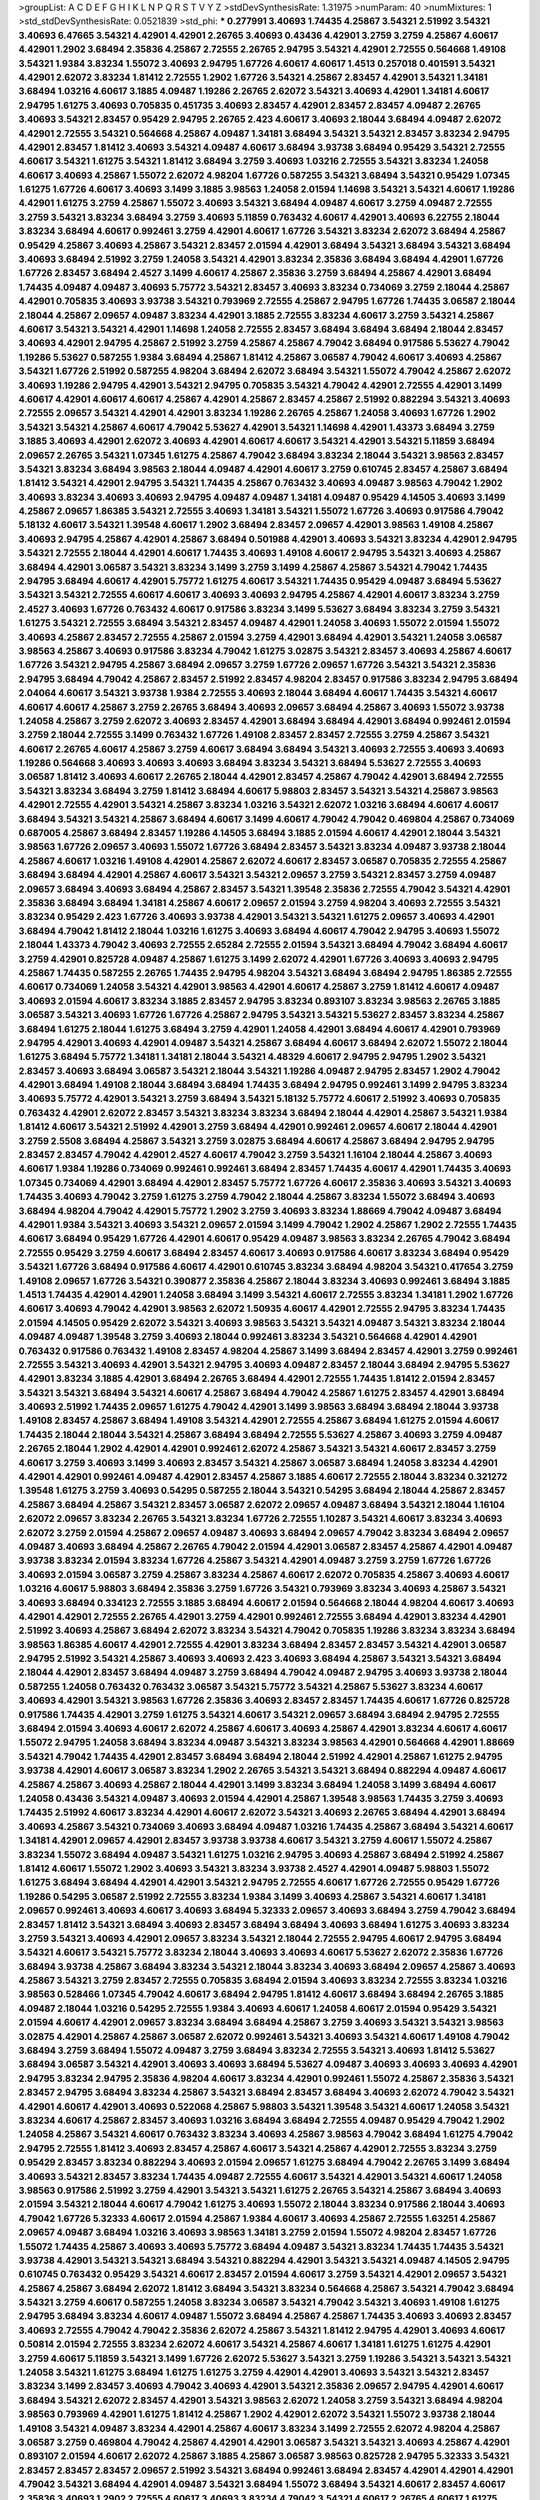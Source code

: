 >groupList:
A C D E F G H I K L
N P Q R S T V Y Z 
>stdDevSynthesisRate:
1.31975 
>numParam:
40
>numMixtures:
1
>std_stdDevSynthesisRate:
0.0521839
>std_phi:
***
0.277991 3.40693 1.74435 4.25867 3.54321 2.51992 3.54321 3.40693 6.47665 3.54321
4.42901 4.42901 2.26765 3.40693 0.43436 4.42901 3.2759 3.2759 4.25867 4.60617
4.42901 1.2902 3.68494 2.35836 4.25867 2.72555 2.26765 2.94795 3.54321 4.42901
2.72555 0.564668 1.49108 3.54321 1.9384 3.83234 1.55072 3.40693 2.94795 1.67726
4.60617 4.60617 1.4513 0.257018 0.401591 3.54321 4.42901 2.62072 3.83234 1.81412
2.72555 1.2902 1.67726 3.54321 4.25867 2.83457 4.42901 3.54321 1.34181 3.68494
1.03216 4.60617 3.1885 4.09487 1.19286 2.26765 2.62072 3.54321 3.40693 4.42901
1.34181 4.60617 2.94795 1.61275 3.40693 0.705835 0.451735 3.40693 2.83457 4.42901
2.83457 2.83457 4.09487 2.26765 3.40693 3.54321 2.83457 0.95429 2.94795 2.26765
2.423 4.60617 3.40693 2.18044 3.68494 4.09487 2.62072 4.42901 2.72555 3.54321
0.564668 4.25867 4.09487 1.34181 3.68494 3.54321 3.54321 2.83457 3.83234 2.94795
4.42901 2.83457 1.81412 3.40693 3.54321 4.09487 4.60617 3.68494 3.93738 3.68494
0.95429 3.54321 2.72555 4.60617 3.54321 1.61275 3.54321 1.81412 3.68494 3.2759
3.40693 1.03216 2.72555 3.54321 3.83234 1.24058 4.60617 3.40693 4.25867 1.55072
2.62072 4.98204 1.67726 0.587255 3.54321 3.68494 3.54321 0.95429 1.07345 1.61275
1.67726 4.60617 3.40693 3.1499 3.1885 3.98563 1.24058 2.01594 1.14698 3.54321
3.54321 4.60617 1.19286 4.42901 1.61275 3.2759 4.25867 1.55072 3.40693 3.54321
3.68494 4.09487 4.60617 3.2759 4.09487 2.72555 3.2759 3.54321 3.83234 3.68494
3.2759 3.40693 5.11859 0.763432 4.60617 4.42901 3.40693 6.22755 2.18044 3.83234
3.68494 4.60617 0.992461 3.2759 4.42901 4.60617 1.67726 3.54321 3.83234 2.62072
3.68494 4.25867 0.95429 4.25867 3.40693 4.25867 3.54321 2.83457 2.01594 4.42901
3.68494 3.54321 3.68494 3.54321 3.68494 3.40693 3.68494 2.51992 3.2759 1.24058
3.54321 4.42901 3.83234 2.35836 3.68494 3.68494 4.42901 1.67726 1.67726 2.83457
3.68494 2.4527 3.1499 4.60617 4.25867 2.35836 3.2759 3.68494 4.25867 4.42901
3.68494 1.74435 4.09487 4.09487 3.40693 5.75772 3.54321 2.83457 3.40693 3.83234
0.734069 3.2759 2.18044 4.25867 4.42901 0.705835 3.40693 3.93738 3.54321 0.793969
2.72555 4.25867 2.94795 1.67726 1.74435 3.06587 2.18044 2.18044 4.25867 2.09657
4.09487 3.83234 4.42901 3.1885 2.72555 3.83234 4.60617 3.2759 3.54321 4.25867
4.60617 3.54321 3.54321 4.42901 1.14698 1.24058 2.72555 2.83457 3.68494 3.68494
3.68494 2.18044 2.83457 3.40693 4.42901 2.94795 4.25867 2.51992 3.2759 4.25867
4.25867 4.79042 3.68494 0.917586 5.53627 4.79042 1.19286 5.53627 0.587255 1.9384
3.68494 4.25867 1.81412 4.25867 3.06587 4.79042 4.60617 3.40693 4.25867 3.54321
1.67726 2.51992 0.587255 4.98204 3.68494 2.62072 3.68494 3.54321 1.55072 4.79042
4.25867 2.62072 3.40693 1.19286 2.94795 4.42901 3.54321 2.94795 0.705835 3.54321
4.79042 4.42901 2.72555 4.42901 3.1499 4.60617 4.42901 4.60617 4.60617 4.25867
4.42901 4.25867 2.83457 4.25867 2.51992 0.882294 3.54321 3.40693 2.72555 2.09657
3.54321 4.42901 4.42901 3.83234 1.19286 2.26765 4.25867 1.24058 3.40693 1.67726
1.2902 3.54321 3.54321 4.25867 4.60617 4.79042 5.53627 4.42901 3.54321 1.14698
4.42901 1.43373 3.68494 3.2759 3.1885 3.40693 4.42901 2.62072 3.40693 4.42901
4.60617 4.60617 3.54321 4.42901 3.54321 5.11859 3.68494 2.09657 2.26765 3.54321
1.07345 1.61275 4.25867 4.79042 3.68494 3.83234 2.18044 3.54321 3.98563 2.83457
3.54321 3.83234 3.68494 3.98563 2.18044 4.09487 4.42901 4.60617 3.2759 0.610745
2.83457 4.25867 3.68494 1.81412 3.54321 4.42901 2.94795 3.54321 1.74435 4.25867
0.763432 3.40693 4.09487 3.98563 4.79042 1.2902 3.40693 3.83234 3.40693 3.40693
2.94795 4.09487 4.09487 1.34181 4.09487 0.95429 4.14505 3.40693 3.1499 4.25867
2.09657 1.86385 3.54321 2.72555 3.40693 1.34181 3.54321 1.55072 1.67726 3.40693
0.917586 4.79042 5.18132 4.60617 3.54321 1.39548 4.60617 1.2902 3.68494 2.83457
2.09657 4.42901 3.98563 1.49108 4.25867 3.40693 2.94795 4.25867 4.42901 4.25867
3.68494 0.501988 4.42901 3.40693 3.54321 3.83234 4.42901 2.94795 3.54321 2.72555
2.18044 4.42901 4.60617 1.74435 3.40693 1.49108 4.60617 2.94795 3.54321 3.40693
4.25867 3.68494 4.42901 3.06587 3.54321 3.83234 3.1499 3.2759 3.1499 4.25867
4.25867 3.54321 4.79042 1.74435 2.94795 3.68494 4.60617 4.42901 5.75772 1.61275
4.60617 3.54321 1.74435 0.95429 4.09487 3.68494 5.53627 3.54321 3.54321 2.72555
4.60617 4.60617 3.40693 3.40693 2.94795 4.25867 4.42901 4.60617 3.83234 3.2759
2.4527 3.40693 1.67726 0.763432 4.60617 0.917586 3.83234 3.1499 5.53627 3.68494
3.83234 3.2759 3.54321 1.61275 3.54321 2.72555 3.68494 3.54321 2.83457 4.09487
4.42901 1.24058 3.40693 1.55072 2.01594 1.55072 3.40693 4.25867 2.83457 2.72555
4.25867 2.01594 3.2759 4.42901 3.68494 4.42901 3.54321 1.24058 3.06587 3.98563
4.25867 3.40693 0.917586 3.83234 4.79042 1.61275 3.02875 3.54321 2.83457 3.40693
4.25867 4.60617 1.67726 3.54321 2.94795 4.25867 3.68494 2.09657 3.2759 1.67726
2.09657 1.67726 3.54321 3.54321 2.35836 2.94795 3.68494 4.79042 4.25867 2.83457
2.51992 2.83457 4.98204 2.83457 0.917586 3.83234 2.94795 3.68494 2.04064 4.60617
3.54321 3.93738 1.9384 2.72555 3.40693 2.18044 3.68494 4.60617 1.74435 3.54321
4.60617 4.60617 4.60617 4.25867 3.2759 2.26765 3.68494 3.40693 2.09657 3.68494
4.25867 3.40693 1.55072 3.93738 1.24058 4.25867 3.2759 2.62072 3.40693 2.83457
4.42901 3.68494 3.68494 4.42901 3.68494 0.992461 2.01594 3.2759 2.18044 2.72555
3.1499 0.763432 1.67726 1.49108 2.83457 2.83457 2.72555 3.2759 4.25867 3.54321
4.60617 2.26765 4.60617 4.25867 3.2759 4.60617 3.68494 3.68494 3.54321 3.40693
2.72555 3.40693 3.40693 1.19286 0.564668 3.40693 3.40693 3.40693 3.68494 3.83234
3.54321 3.68494 5.53627 2.72555 3.40693 3.06587 1.81412 3.40693 4.60617 2.26765
2.18044 4.42901 2.83457 4.25867 4.79042 4.42901 3.68494 2.72555 3.54321 3.83234
3.68494 3.2759 1.81412 3.68494 4.60617 5.98803 2.83457 3.54321 3.54321 4.25867
3.98563 4.42901 2.72555 4.42901 3.54321 4.25867 3.83234 1.03216 3.54321 2.62072
1.03216 3.68494 4.60617 4.60617 3.68494 3.54321 3.54321 4.25867 3.68494 4.60617
3.1499 4.60617 4.79042 4.79042 0.469804 4.25867 0.734069 0.687005 4.25867 3.68494
2.83457 1.19286 4.14505 3.68494 3.1885 2.01594 4.60617 4.42901 2.18044 3.54321
3.98563 1.67726 2.09657 3.40693 1.55072 1.67726 3.68494 2.83457 3.54321 3.83234
4.09487 3.93738 2.18044 4.25867 4.60617 1.03216 1.49108 4.42901 4.25867 2.62072
4.60617 2.83457 3.06587 0.705835 2.72555 4.25867 3.68494 3.68494 4.42901 4.25867
4.60617 3.54321 3.54321 2.09657 3.2759 3.54321 2.83457 3.2759 4.09487 2.09657
3.68494 3.40693 3.68494 4.25867 2.83457 3.54321 1.39548 2.35836 2.72555 4.79042
3.54321 4.42901 2.35836 3.68494 3.68494 1.34181 4.25867 4.60617 2.09657 2.01594
3.2759 4.98204 3.40693 2.72555 3.54321 3.83234 0.95429 2.423 1.67726 3.40693
3.93738 4.42901 3.54321 3.54321 1.61275 2.09657 3.40693 4.42901 3.68494 4.79042
1.81412 2.18044 1.03216 1.61275 3.40693 3.68494 4.60617 4.79042 2.94795 3.40693
1.55072 2.18044 1.43373 4.79042 3.40693 2.72555 2.65284 2.72555 2.01594 3.54321
3.68494 4.79042 3.68494 4.60617 3.2759 4.42901 0.825728 4.09487 4.25867 1.61275
3.1499 2.62072 4.42901 1.67726 3.40693 3.40693 2.94795 4.25867 1.74435 0.587255
2.26765 1.74435 2.94795 4.98204 3.54321 3.68494 3.68494 2.94795 1.86385 2.72555
4.60617 0.734069 1.24058 3.54321 4.42901 3.98563 4.42901 4.60617 4.25867 3.2759
1.81412 4.60617 4.09487 3.40693 2.01594 4.60617 3.83234 3.1885 2.83457 2.94795
3.83234 0.893107 3.83234 3.98563 2.26765 3.1885 3.06587 3.54321 3.40693 1.67726
1.67726 4.25867 2.94795 3.54321 3.54321 5.53627 2.83457 3.83234 4.25867 3.68494
1.61275 2.18044 1.61275 3.68494 3.2759 4.42901 1.24058 4.42901 3.68494 4.60617
4.42901 0.793969 2.94795 4.42901 3.40693 4.42901 4.09487 3.54321 4.25867 3.68494
4.60617 3.68494 2.62072 1.55072 2.18044 1.61275 3.68494 5.75772 1.34181 1.34181
2.18044 3.54321 4.48329 4.60617 2.94795 2.94795 1.2902 3.54321 2.83457 3.40693
3.68494 3.06587 3.54321 2.18044 3.54321 1.19286 4.09487 2.94795 2.83457 1.2902
4.79042 4.42901 3.68494 1.49108 2.18044 3.68494 3.68494 1.74435 3.68494 2.94795
0.992461 3.1499 2.94795 3.83234 3.40693 5.75772 4.42901 3.54321 3.2759 3.68494
3.54321 5.18132 5.75772 4.60617 2.51992 3.40693 0.705835 0.763432 4.42901 2.62072
2.83457 3.54321 3.83234 3.83234 3.68494 2.18044 4.42901 4.25867 3.54321 1.9384
1.81412 4.60617 3.54321 2.51992 4.42901 3.2759 3.68494 4.42901 0.992461 2.09657
4.60617 2.18044 4.42901 3.2759 2.5508 3.68494 4.25867 3.54321 3.2759 3.02875
3.68494 4.60617 4.25867 3.68494 2.94795 2.94795 2.83457 2.83457 4.79042 4.42901
2.4527 4.60617 4.79042 3.2759 3.54321 1.16104 2.18044 4.25867 3.40693 4.60617
1.9384 1.19286 0.734069 0.992461 0.992461 3.68494 2.83457 1.74435 4.60617 4.42901
1.74435 3.40693 1.07345 0.734069 4.42901 3.68494 4.42901 2.83457 5.75772 1.67726
4.60617 2.35836 3.40693 3.54321 3.40693 1.74435 3.40693 4.79042 3.2759 1.61275
3.2759 4.79042 2.18044 4.25867 3.83234 1.55072 3.68494 3.40693 3.68494 4.98204
4.79042 4.42901 5.75772 1.2902 3.2759 3.40693 3.83234 1.88669 4.79042 4.09487
3.68494 4.42901 1.9384 3.54321 3.40693 3.54321 2.09657 2.01594 3.1499 4.79042
1.2902 4.25867 1.2902 2.72555 1.74435 4.60617 3.68494 0.95429 1.67726 4.42901
4.60617 0.95429 4.09487 3.98563 3.83234 2.26765 4.79042 3.68494 2.72555 0.95429
3.2759 4.60617 3.68494 2.83457 4.60617 3.40693 0.917586 4.60617 3.83234 3.68494
0.95429 3.54321 1.67726 3.68494 0.917586 4.60617 4.42901 0.610745 3.83234 3.68494
4.98204 3.54321 0.417654 3.2759 1.49108 2.09657 1.67726 3.54321 0.390877 2.35836
4.25867 2.18044 3.83234 3.40693 0.992461 3.68494 3.1885 1.4513 1.74435 4.42901
4.42901 1.24058 3.68494 3.1499 3.54321 4.60617 2.72555 3.83234 1.34181 1.2902
1.67726 4.60617 3.40693 4.79042 4.42901 3.98563 2.62072 1.50935 4.60617 4.42901
2.72555 2.94795 3.83234 1.74435 2.01594 4.14505 0.95429 2.62072 3.54321 3.40693
3.98563 3.54321 3.54321 4.09487 3.54321 3.83234 2.18044 4.09487 4.09487 1.39548
3.2759 3.40693 2.18044 0.992461 3.83234 3.54321 0.564668 4.42901 4.42901 0.763432
0.917586 0.763432 1.49108 2.83457 4.98204 4.25867 3.1499 3.68494 2.83457 4.42901
3.2759 0.992461 2.72555 3.54321 3.40693 4.42901 3.54321 2.94795 3.40693 4.09487
2.83457 2.18044 3.68494 2.94795 5.53627 4.42901 3.83234 3.1885 4.42901 3.68494
2.26765 3.68494 4.42901 2.72555 1.74435 1.81412 2.01594 2.83457 3.54321 3.54321
3.68494 3.54321 4.60617 4.25867 3.68494 4.79042 4.25867 1.61275 2.83457 4.42901
3.68494 3.40693 2.51992 1.74435 2.09657 1.61275 4.79042 4.42901 3.1499 3.98563
3.68494 3.68494 2.18044 3.93738 1.49108 2.83457 4.25867 3.68494 1.49108 3.54321
4.42901 2.72555 4.25867 3.68494 1.61275 2.01594 4.60617 1.74435 2.18044 2.18044
3.54321 4.25867 3.68494 3.68494 2.72555 5.53627 4.25867 3.40693 3.2759 4.09487
2.26765 2.18044 1.2902 4.42901 4.42901 0.992461 2.62072 4.25867 3.54321 3.54321
4.60617 2.83457 3.2759 4.60617 3.2759 3.40693 3.1499 3.40693 2.83457 3.54321
4.25867 3.06587 3.68494 1.24058 3.83234 4.42901 4.42901 4.42901 0.992461 4.09487
4.42901 2.83457 4.25867 3.1885 4.60617 2.72555 2.18044 3.83234 0.321272 1.39548
1.61275 3.2759 3.40693 0.54295 0.587255 2.18044 3.54321 0.54295 3.68494 2.18044
4.25867 2.83457 4.25867 3.68494 4.25867 3.54321 2.83457 3.06587 2.62072 2.09657
4.09487 3.68494 3.54321 2.18044 1.16104 2.62072 2.09657 3.83234 2.26765 3.54321
3.83234 1.67726 2.72555 1.10287 3.54321 4.60617 3.83234 3.40693 2.62072 3.2759
2.01594 4.25867 2.09657 4.09487 3.40693 3.68494 2.09657 4.79042 3.83234 3.68494
2.09657 4.09487 3.40693 3.68494 4.25867 2.26765 4.79042 2.01594 4.42901 3.06587
2.83457 4.25867 4.42901 4.09487 3.93738 3.83234 2.01594 3.83234 1.67726 4.25867
3.54321 4.42901 4.09487 3.2759 3.2759 1.67726 1.67726 3.40693 2.01594 3.06587
3.2759 4.25867 3.83234 4.25867 4.60617 2.62072 0.705835 4.25867 3.40693 4.60617
1.03216 4.60617 5.98803 3.68494 2.35836 3.2759 1.67726 3.54321 0.793969 3.83234
3.40693 4.25867 3.54321 3.40693 3.68494 0.334123 2.72555 3.1885 3.68494 4.60617
2.01594 0.564668 2.18044 4.98204 4.60617 3.40693 4.42901 4.42901 2.72555 2.26765
4.42901 3.2759 4.42901 0.992461 2.72555 3.68494 4.42901 3.83234 4.42901 2.51992
3.40693 4.25867 3.68494 2.62072 3.83234 3.54321 4.79042 0.705835 1.19286 3.83234
3.83234 3.68494 3.98563 1.86385 4.60617 4.42901 2.72555 4.42901 3.83234 3.68494
2.83457 2.83457 3.54321 4.42901 3.06587 2.94795 2.51992 3.54321 4.25867 3.40693
3.40693 2.423 3.40693 3.68494 4.25867 3.54321 3.54321 3.68494 2.18044 4.42901
2.83457 3.68494 4.09487 3.2759 3.68494 4.79042 4.09487 2.94795 3.40693 3.93738
2.18044 0.587255 1.24058 0.763432 0.763432 3.06587 3.54321 5.75772 3.54321 4.25867
5.53627 3.83234 4.60617 3.40693 4.42901 3.54321 3.98563 1.67726 2.35836 3.40693
2.83457 2.83457 1.74435 4.60617 1.67726 0.825728 0.917586 1.74435 4.42901 3.2759
1.61275 3.54321 4.60617 3.54321 2.09657 3.68494 3.68494 2.94795 2.72555 3.68494
2.01594 3.40693 4.60617 2.62072 4.25867 4.60617 3.40693 4.25867 4.42901 3.83234
4.60617 4.60617 1.55072 2.94795 1.24058 3.68494 3.83234 4.09487 3.54321 3.83234
3.98563 4.42901 0.564668 4.42901 1.88669 3.54321 4.79042 1.74435 4.42901 2.83457
3.68494 3.68494 2.18044 2.51992 4.42901 4.25867 1.61275 2.94795 3.93738 4.42901
4.60617 3.06587 3.83234 1.2902 2.26765 3.54321 3.54321 3.68494 0.882294 4.09487
4.60617 4.25867 4.25867 3.40693 4.25867 2.18044 4.42901 3.1499 3.83234 3.68494
1.24058 3.1499 3.68494 4.60617 1.24058 0.43436 3.54321 4.09487 3.40693 2.01594
4.42901 4.25867 1.39548 3.98563 1.74435 3.2759 3.40693 1.74435 2.51992 4.60617
3.83234 4.42901 4.60617 2.62072 3.54321 3.40693 2.26765 3.68494 4.42901 3.68494
3.40693 4.25867 3.54321 0.734069 3.40693 3.68494 4.09487 1.03216 1.74435 4.25867
3.68494 3.54321 4.60617 1.34181 4.42901 2.09657 4.42901 2.83457 3.93738 3.93738
4.60617 3.54321 3.2759 4.60617 1.55072 4.25867 3.83234 1.55072 3.68494 4.09487
3.54321 1.61275 1.03216 2.94795 3.40693 4.25867 3.68494 2.51992 4.25867 1.81412
4.60617 1.55072 1.2902 3.40693 3.54321 3.83234 3.93738 2.4527 4.42901 4.09487
5.98803 1.55072 1.61275 3.68494 3.68494 4.42901 4.42901 3.54321 2.94795 2.72555
4.60617 1.67726 2.72555 0.95429 1.67726 1.19286 0.54295 3.06587 2.51992 2.72555
3.83234 1.9384 3.1499 3.40693 4.25867 3.54321 4.60617 1.34181 2.09657 0.992461
3.40693 4.60617 3.40693 3.68494 5.32333 2.09657 3.40693 3.68494 3.2759 4.79042
3.68494 2.83457 1.81412 3.54321 3.68494 3.40693 2.83457 3.68494 3.68494 3.40693
3.68494 1.61275 3.40693 3.83234 3.2759 3.54321 3.40693 4.42901 2.09657 3.83234
3.54321 2.18044 2.72555 2.94795 4.60617 2.94795 3.68494 3.54321 4.60617 3.54321
5.75772 3.83234 2.18044 3.40693 3.40693 4.60617 5.53627 2.62072 2.35836 1.67726
3.68494 3.93738 4.25867 3.68494 3.83234 3.54321 2.18044 3.83234 3.40693 3.68494
2.09657 4.25867 3.40693 4.25867 3.54321 3.2759 2.83457 2.72555 0.705835 3.68494
2.01594 3.40693 3.83234 2.72555 3.83234 1.03216 3.98563 0.528466 1.07345 4.79042
4.60617 3.68494 2.94795 1.81412 4.60617 3.68494 3.68494 2.26765 3.1885 4.09487
2.18044 1.03216 0.54295 2.72555 1.9384 3.40693 4.60617 1.24058 4.60617 2.01594
0.95429 3.54321 2.01594 4.60617 4.42901 2.09657 3.83234 3.68494 3.68494 4.25867
3.2759 3.40693 3.54321 3.54321 3.98563 3.02875 4.42901 4.25867 4.25867 3.06587
2.62072 0.992461 3.54321 3.40693 3.54321 4.60617 1.49108 4.79042 3.68494 3.2759
3.68494 1.55072 4.09487 3.2759 3.68494 3.83234 2.72555 3.54321 3.40693 1.81412
5.53627 3.68494 3.06587 3.54321 4.42901 3.40693 3.40693 3.68494 5.53627 4.09487
3.40693 3.40693 3.40693 4.42901 2.94795 3.83234 2.94795 2.35836 4.98204 4.60617
3.83234 4.42901 0.992461 1.55072 4.25867 2.35836 3.54321 2.83457 2.94795 3.68494
3.83234 4.25867 3.54321 3.68494 2.83457 3.68494 3.40693 2.62072 4.79042 3.54321
4.42901 4.60617 4.42901 3.40693 0.522068 4.25867 5.98803 3.54321 1.39548 3.54321
4.60617 1.24058 3.54321 3.83234 4.60617 4.25867 2.83457 3.40693 1.03216 3.68494
3.68494 2.72555 4.09487 0.95429 4.79042 1.2902 1.24058 4.25867 3.54321 4.60617
0.763432 3.83234 3.40693 4.25867 3.98563 4.79042 3.68494 1.61275 4.79042 2.94795
2.72555 1.81412 3.40693 2.83457 4.25867 4.60617 3.54321 4.25867 4.42901 2.72555
3.83234 3.2759 0.95429 2.83457 3.83234 0.882294 3.40693 2.01594 2.09657 1.61275
3.68494 4.79042 2.26765 3.1499 3.68494 3.40693 3.54321 2.83457 3.83234 1.74435
4.09487 2.72555 4.60617 3.54321 4.42901 3.54321 4.60617 1.24058 3.98563 0.917586
2.51992 3.2759 4.42901 3.54321 3.54321 1.61275 2.26765 3.54321 4.25867 3.68494
3.40693 2.01594 3.54321 2.18044 4.60617 4.79042 1.61275 3.40693 1.55072 2.18044
3.83234 0.917586 2.18044 3.40693 4.79042 1.67726 5.32333 4.60617 2.01594 4.25867
1.9384 4.60617 3.40693 4.25867 2.72555 1.63251 4.25867 2.09657 4.09487 3.68494
1.03216 3.40693 3.98563 1.34181 3.2759 2.01594 1.55072 4.98204 2.83457 1.67726
1.55072 1.74435 4.25867 3.40693 3.40693 5.75772 3.68494 4.09487 3.54321 3.83234
1.74435 1.74435 3.54321 3.93738 4.42901 3.54321 3.54321 3.68494 3.54321 0.882294
4.42901 3.54321 3.54321 4.09487 4.14505 2.94795 0.610745 0.763432 0.95429 3.54321
4.60617 2.83457 2.01594 4.60617 3.2759 3.54321 4.42901 2.09657 3.54321 4.25867
4.25867 3.68494 2.62072 1.81412 3.68494 3.54321 3.83234 0.564668 4.25867 3.54321
4.79042 3.68494 3.54321 3.2759 4.60617 0.587255 1.24058 3.83234 3.06587 3.54321
4.79042 3.54321 3.40693 1.49108 1.61275 2.94795 3.68494 3.83234 4.60617 4.09487
1.55072 3.68494 4.25867 4.25867 1.74435 3.40693 3.40693 2.83457 3.40693 2.72555
4.79042 4.79042 2.35836 2.62072 4.25867 3.54321 1.81412 2.94795 4.42901 3.40693
4.60617 0.50814 2.01594 2.72555 3.83234 2.62072 4.60617 3.54321 4.25867 4.60617
1.34181 1.61275 1.61275 4.42901 3.2759 4.60617 5.11859 3.54321 3.1499 1.67726
2.62072 5.53627 3.54321 3.2759 1.19286 3.54321 3.54321 3.54321 1.24058 3.54321
1.61275 3.68494 1.61275 1.61275 3.2759 4.42901 4.42901 3.40693 3.54321 3.54321
2.83457 3.83234 3.1499 2.83457 3.40693 4.79042 3.40693 4.42901 3.54321 2.35836
2.09657 2.94795 4.42901 4.60617 3.68494 3.54321 2.62072 2.83457 4.42901 3.54321
3.98563 2.62072 1.24058 3.2759 3.54321 3.68494 4.98204 3.98563 0.793969 4.42901
1.61275 1.81412 4.25867 1.2902 4.42901 2.62072 3.54321 1.55072 3.93738 2.18044
1.49108 3.54321 4.09487 3.83234 4.42901 4.25867 4.60617 3.83234 3.1499 2.72555
2.62072 4.98204 4.25867 3.06587 3.2759 0.469804 4.79042 4.25867 4.42901 4.42901
3.06587 3.54321 3.54321 3.40693 4.25867 4.42901 0.893107 2.01594 4.60617 2.62072
4.25867 3.1885 4.25867 3.06587 3.98563 0.825728 2.94795 5.32333 3.54321 2.83457
2.83457 2.83457 2.09657 2.51992 3.54321 3.68494 0.992461 3.68494 2.83457 4.42901
4.42901 4.42901 4.79042 3.54321 3.68494 4.42901 4.09487 3.54321 3.68494 1.55072
3.68494 3.54321 4.60617 2.83457 4.60617 2.35836 3.40693 1.2902 2.72555 4.60617
3.40693 3.83234 4.79042 3.54321 4.60617 2.26765 4.60617 1.61275 3.40693 4.60617
1.81412 4.79042 2.18044 4.42901 1.14698 3.54321 3.68494 2.18044 0.734069 4.79042
1.19286 4.79042 3.68494 5.18132 4.60617 4.25867 3.68494 3.68494 3.98563 2.72555
1.67726 3.68494 1.55072 1.24058 3.68494 2.09657 3.54321 3.2759 4.09487 3.68494
3.54321 4.60617 2.18044 4.79042 1.61275 3.40693 2.94795 2.26765 1.67726 3.68494
3.2759 3.2759 1.34181 4.79042 4.98204 1.61275 3.1499 4.60617 3.83234 4.42901
4.42901 4.60617 3.54321 1.88669 2.94795 2.26765 2.62072 4.79042 3.83234 2.72555
3.2759 4.60617 4.42901 2.83457 4.79042 1.81412 3.54321 3.68494 3.40693 3.40693
3.54321 2.62072 1.61275 3.54321 4.09487 2.09657 2.4527 2.51992 2.09657 1.03216
4.42901 3.98563 4.09487 3.54321 1.2902 3.68494 1.19286 3.83234 4.25867 2.83457
0.488596 2.09657 3.83234 1.49108 1.55072 4.42901 4.25867 3.83234 2.01594 3.40693
3.98563 1.14698 2.51992 3.40693 3.54321 3.68494 3.40693 4.09487 3.68494 3.06587
3.54321 3.68494 3.40693 4.60617 2.18044 3.2759 4.79042 4.25867 4.25867 2.62072
3.68494 2.09657 1.74435 5.53627 3.2759 4.25867 1.24058 2.01594 3.83234 2.83457
1.88669 2.83457 3.1499 3.40693 4.60617 0.734069 3.83234 4.25867 2.94795 3.2759
2.62072 3.83234 5.18132 2.09657 2.09657 3.83234 1.55072 4.25867 2.83457 3.06587
4.42901 1.61275 4.25867 2.62072 4.42901 0.763432 3.40693 3.40693 4.09487 4.42901
3.2759 0.95429 3.2759 1.2902 3.68494 2.51992 3.40693 1.67726 2.09657 2.09657
1.61275 3.40693 1.81412 3.68494 2.35836 4.60617 3.68494 2.72555 3.68494 3.1499
3.1885 3.98563 2.423 4.79042 3.2759 3.2759 0.763432 3.40693 1.07345 4.25867
3.06587 2.51992 2.72555 4.25867 4.42901 2.72555 3.54321 3.54321 2.62072 3.40693
3.83234 0.917586 2.72555 3.83234 5.18132 4.60617 3.54321 3.54321 3.54321 3.68494
4.09487 2.18044 4.42901 4.42901 2.72555 3.40693 3.68494 2.01594 3.40693 2.83457
2.62072 4.60617 4.42901 3.06587 2.83457 3.98563 2.72555 0.564668 3.1885 2.18044
3.40693 3.2759 4.09487 3.68494 4.42901 1.9384 4.60617 0.564668 4.79042 1.24058
1.24058 4.60617 3.54321 3.40693 3.68494 4.60617 4.42901 0.917586 4.25867 1.24058
1.34181 3.06587 4.79042 1.61275 3.68494 3.54321 3.68494 3.40693 3.40693 1.88669
3.1885 2.83457 4.25867 4.25867 4.60617 4.42901 2.26765 3.98563 4.42901 4.60617
2.01594 1.67726 2.09657 4.42901 2.94795 4.25867 0.992461 2.94795 1.07345 1.61275
4.25867 2.4527 3.40693 4.42901 5.75772 1.24058 4.42901 3.54321 2.94795 4.25867
5.53627 3.40693 3.02875 4.42901 2.94795 3.93738 4.60617 4.42901 4.25867 3.06587
2.83457 2.35836 4.42901 4.60617 3.54321 3.54321 2.62072 4.79042 2.09657 3.06587
0.793969 1.19286 4.79042 1.67726 3.54321 2.72555 2.26765 4.79042 3.54321 2.18044
3.1885 0.992461 2.62072 3.54321 3.54321 3.54321 4.98204 2.51992 2.62072 2.94795
4.42901 3.54321 2.09657 3.02875 3.54321 2.01594 2.72555 3.40693 4.42901 3.40693
4.09487 1.19286 1.61275 2.09657 3.54321 3.83234 4.09487 3.68494 4.25867 3.2759
2.62072 3.68494 4.42901 3.54321 3.68494 3.2759 1.86385 2.83457 4.42901 1.55072
3.40693 3.2759 4.09487 3.93738 3.2759 4.42901 2.26765 2.72555 4.25867 3.54321
2.423 3.83234 3.83234 2.94795 4.42901 4.79042 3.1499 3.54321 2.72555 1.61275
3.68494 3.68494 2.18044 3.54321 1.55072 3.40693 2.83457 4.09487 3.83234 1.61275
3.40693 3.98563 3.54321 3.40693 4.60617 1.67726 4.09487 3.83234 1.34181 3.54321
3.98563 3.68494 2.83457 4.42901 2.26765 2.09657 4.42901 3.06587 3.40693 2.83457
1.19286 1.61275 3.54321 3.40693 4.98204 3.68494 0.882294 4.60617 0.587255 1.61275
0.992461 3.54321 3.54321 2.72555 2.62072 4.42901 4.25867 3.83234 1.49108 3.68494
1.2902 4.79042 2.72555 3.2759 3.06587 1.67726 4.25867 1.74435 3.93738 1.61275
4.98204 4.42901 3.68494 4.25867 4.60617 3.54321 4.42901 4.42901 3.54321 0.734069
4.25867 3.54321 0.95429 2.09657 4.98204 3.54321 2.09657 3.98563 1.61275 3.68494
3.54321 1.03216 4.25867 3.40693 2.72555 4.42901 4.60617 3.40693 0.734069 3.98563
4.60617 4.09487 3.40693 3.54321 1.61275 3.54321 2.83457 4.60617 4.60617 4.25867
3.2759 3.68494 0.992461 3.68494 1.07345 1.67726 2.09657 2.72555 4.42901 3.1499
3.83234 2.09657 3.83234 2.18044 2.72555 3.54321 3.54321 4.42901 3.68494 4.42901
3.2759 4.42901 3.68494 0.763432 4.42901 3.54321 0.705835 0.734069 3.54321 3.83234
3.83234 4.25867 4.25867 3.83234 2.83457 2.26765 3.68494 4.42901 1.39548 3.40693
3.40693 4.60617 4.25867 3.54321 3.2759 3.54321 3.2759 4.60617 4.42901 1.61275
2.83457 2.72555 4.42901 5.18132 4.42901 0.564668 3.54321 3.40693 2.72555 0.793969
4.60617 1.4513 2.83457 3.83234 1.24058 4.42901 4.60617 2.72555 2.423 3.93738
4.25867 3.68494 4.25867 5.98803 4.09487 4.60617 3.40693 3.54321 3.54321 4.25867
0.763432 4.09487 2.72555 3.68494 3.2759 2.62072 3.40693 3.40693 4.25867 4.42901
4.42901 3.98563 4.60617 3.40693 4.42901 3.68494 4.60617 4.60617 2.09657 3.68494
3.98563 2.62072 4.42901 3.40693 2.62072 2.18044 4.09487 1.49108 2.72555 3.54321
3.54321 3.2759 2.72555 3.06587 4.79042 3.83234 3.54321 4.42901 2.09657 1.50935
4.42901 4.60617 3.54321 0.678688 1.14698 3.98563 3.93738 4.42901 0.734069 0.992461
1.67726 0.858757 2.18044 4.09487 3.54321 2.51992 2.62072 3.54321 3.2759 4.60617
3.68494 3.54321 3.68494 4.09487 3.54321 3.83234 3.40693 3.54321 3.83234 3.2759
3.83234 3.68494 1.2902 2.09657 3.2759 4.09487 3.68494 1.14698 2.83457 1.34181
4.25867 3.54321 2.83457 4.60617 4.09487 3.83234 3.83234 2.83457 1.96216 1.61275
4.60617 3.68494 3.2759 3.83234 1.9384 4.09487 3.40693 1.24058 3.68494 3.2759
3.40693 1.4513 3.68494 2.83457 3.68494 2.35836 0.992461 2.94795 3.54321 3.54321
4.09487 4.42901 3.54321 4.60617 4.60617 1.67726 3.06587 2.72555 3.98563 1.19286
2.26765 3.68494 3.54321 3.40693 3.06587 4.42901 2.26765 3.2759 3.40693 3.83234
4.42901 4.42901 1.14698 2.94795 3.2759 4.42901 2.18044 3.54321 2.83457 3.1499
3.83234 3.2759 4.25867 4.60617 4.42901 2.18044 2.72555 4.60617 3.68494 3.54321
3.54321 3.54321 0.95429 1.2902 4.25867 3.68494 3.2759 1.67726 3.06587 4.42901
4.60617 3.54321 3.40693 3.68494 2.72555 3.68494 3.83234 2.51992 1.24058 1.61275
4.25867 2.01594 2.83457 3.40693 3.54321 0.528466 4.79042 4.25867 4.25867 2.83457
4.25867 2.72555 3.54321 4.42901 3.68494 4.60617 3.54321 2.09657 3.68494 1.67726
4.98204 2.35836 0.50814 
>categories:
0 0
>mixtureAssignment:
0 0 0 0 0 0 0 0 0 0 0 0 0 0 0 0 0 0 0 0 0 0 0 0 0 0 0 0 0 0 0 0 0 0 0 0 0 0 0 0 0 0 0 0 0 0 0 0 0 0
0 0 0 0 0 0 0 0 0 0 0 0 0 0 0 0 0 0 0 0 0 0 0 0 0 0 0 0 0 0 0 0 0 0 0 0 0 0 0 0 0 0 0 0 0 0 0 0 0 0
0 0 0 0 0 0 0 0 0 0 0 0 0 0 0 0 0 0 0 0 0 0 0 0 0 0 0 0 0 0 0 0 0 0 0 0 0 0 0 0 0 0 0 0 0 0 0 0 0 0
0 0 0 0 0 0 0 0 0 0 0 0 0 0 0 0 0 0 0 0 0 0 0 0 0 0 0 0 0 0 0 0 0 0 0 0 0 0 0 0 0 0 0 0 0 0 0 0 0 0
0 0 0 0 0 0 0 0 0 0 0 0 0 0 0 0 0 0 0 0 0 0 0 0 0 0 0 0 0 0 0 0 0 0 0 0 0 0 0 0 0 0 0 0 0 0 0 0 0 0
0 0 0 0 0 0 0 0 0 0 0 0 0 0 0 0 0 0 0 0 0 0 0 0 0 0 0 0 0 0 0 0 0 0 0 0 0 0 0 0 0 0 0 0 0 0 0 0 0 0
0 0 0 0 0 0 0 0 0 0 0 0 0 0 0 0 0 0 0 0 0 0 0 0 0 0 0 0 0 0 0 0 0 0 0 0 0 0 0 0 0 0 0 0 0 0 0 0 0 0
0 0 0 0 0 0 0 0 0 0 0 0 0 0 0 0 0 0 0 0 0 0 0 0 0 0 0 0 0 0 0 0 0 0 0 0 0 0 0 0 0 0 0 0 0 0 0 0 0 0
0 0 0 0 0 0 0 0 0 0 0 0 0 0 0 0 0 0 0 0 0 0 0 0 0 0 0 0 0 0 0 0 0 0 0 0 0 0 0 0 0 0 0 0 0 0 0 0 0 0
0 0 0 0 0 0 0 0 0 0 0 0 0 0 0 0 0 0 0 0 0 0 0 0 0 0 0 0 0 0 0 0 0 0 0 0 0 0 0 0 0 0 0 0 0 0 0 0 0 0
0 0 0 0 0 0 0 0 0 0 0 0 0 0 0 0 0 0 0 0 0 0 0 0 0 0 0 0 0 0 0 0 0 0 0 0 0 0 0 0 0 0 0 0 0 0 0 0 0 0
0 0 0 0 0 0 0 0 0 0 0 0 0 0 0 0 0 0 0 0 0 0 0 0 0 0 0 0 0 0 0 0 0 0 0 0 0 0 0 0 0 0 0 0 0 0 0 0 0 0
0 0 0 0 0 0 0 0 0 0 0 0 0 0 0 0 0 0 0 0 0 0 0 0 0 0 0 0 0 0 0 0 0 0 0 0 0 0 0 0 0 0 0 0 0 0 0 0 0 0
0 0 0 0 0 0 0 0 0 0 0 0 0 0 0 0 0 0 0 0 0 0 0 0 0 0 0 0 0 0 0 0 0 0 0 0 0 0 0 0 0 0 0 0 0 0 0 0 0 0
0 0 0 0 0 0 0 0 0 0 0 0 0 0 0 0 0 0 0 0 0 0 0 0 0 0 0 0 0 0 0 0 0 0 0 0 0 0 0 0 0 0 0 0 0 0 0 0 0 0
0 0 0 0 0 0 0 0 0 0 0 0 0 0 0 0 0 0 0 0 0 0 0 0 0 0 0 0 0 0 0 0 0 0 0 0 0 0 0 0 0 0 0 0 0 0 0 0 0 0
0 0 0 0 0 0 0 0 0 0 0 0 0 0 0 0 0 0 0 0 0 0 0 0 0 0 0 0 0 0 0 0 0 0 0 0 0 0 0 0 0 0 0 0 0 0 0 0 0 0
0 0 0 0 0 0 0 0 0 0 0 0 0 0 0 0 0 0 0 0 0 0 0 0 0 0 0 0 0 0 0 0 0 0 0 0 0 0 0 0 0 0 0 0 0 0 0 0 0 0
0 0 0 0 0 0 0 0 0 0 0 0 0 0 0 0 0 0 0 0 0 0 0 0 0 0 0 0 0 0 0 0 0 0 0 0 0 0 0 0 0 0 0 0 0 0 0 0 0 0
0 0 0 0 0 0 0 0 0 0 0 0 0 0 0 0 0 0 0 0 0 0 0 0 0 0 0 0 0 0 0 0 0 0 0 0 0 0 0 0 0 0 0 0 0 0 0 0 0 0
0 0 0 0 0 0 0 0 0 0 0 0 0 0 0 0 0 0 0 0 0 0 0 0 0 0 0 0 0 0 0 0 0 0 0 0 0 0 0 0 0 0 0 0 0 0 0 0 0 0
0 0 0 0 0 0 0 0 0 0 0 0 0 0 0 0 0 0 0 0 0 0 0 0 0 0 0 0 0 0 0 0 0 0 0 0 0 0 0 0 0 0 0 0 0 0 0 0 0 0
0 0 0 0 0 0 0 0 0 0 0 0 0 0 0 0 0 0 0 0 0 0 0 0 0 0 0 0 0 0 0 0 0 0 0 0 0 0 0 0 0 0 0 0 0 0 0 0 0 0
0 0 0 0 0 0 0 0 0 0 0 0 0 0 0 0 0 0 0 0 0 0 0 0 0 0 0 0 0 0 0 0 0 0 0 0 0 0 0 0 0 0 0 0 0 0 0 0 0 0
0 0 0 0 0 0 0 0 0 0 0 0 0 0 0 0 0 0 0 0 0 0 0 0 0 0 0 0 0 0 0 0 0 0 0 0 0 0 0 0 0 0 0 0 0 0 0 0 0 0
0 0 0 0 0 0 0 0 0 0 0 0 0 0 0 0 0 0 0 0 0 0 0 0 0 0 0 0 0 0 0 0 0 0 0 0 0 0 0 0 0 0 0 0 0 0 0 0 0 0
0 0 0 0 0 0 0 0 0 0 0 0 0 0 0 0 0 0 0 0 0 0 0 0 0 0 0 0 0 0 0 0 0 0 0 0 0 0 0 0 0 0 0 0 0 0 0 0 0 0
0 0 0 0 0 0 0 0 0 0 0 0 0 0 0 0 0 0 0 0 0 0 0 0 0 0 0 0 0 0 0 0 0 0 0 0 0 0 0 0 0 0 0 0 0 0 0 0 0 0
0 0 0 0 0 0 0 0 0 0 0 0 0 0 0 0 0 0 0 0 0 0 0 0 0 0 0 0 0 0 0 0 0 0 0 0 0 0 0 0 0 0 0 0 0 0 0 0 0 0
0 0 0 0 0 0 0 0 0 0 0 0 0 0 0 0 0 0 0 0 0 0 0 0 0 0 0 0 0 0 0 0 0 0 0 0 0 0 0 0 0 0 0 0 0 0 0 0 0 0
0 0 0 0 0 0 0 0 0 0 0 0 0 0 0 0 0 0 0 0 0 0 0 0 0 0 0 0 0 0 0 0 0 0 0 0 0 0 0 0 0 0 0 0 0 0 0 0 0 0
0 0 0 0 0 0 0 0 0 0 0 0 0 0 0 0 0 0 0 0 0 0 0 0 0 0 0 0 0 0 0 0 0 0 0 0 0 0 0 0 0 0 0 0 0 0 0 0 0 0
0 0 0 0 0 0 0 0 0 0 0 0 0 0 0 0 0 0 0 0 0 0 0 0 0 0 0 0 0 0 0 0 0 0 0 0 0 0 0 0 0 0 0 0 0 0 0 0 0 0
0 0 0 0 0 0 0 0 0 0 0 0 0 0 0 0 0 0 0 0 0 0 0 0 0 0 0 0 0 0 0 0 0 0 0 0 0 0 0 0 0 0 0 0 0 0 0 0 0 0
0 0 0 0 0 0 0 0 0 0 0 0 0 0 0 0 0 0 0 0 0 0 0 0 0 0 0 0 0 0 0 0 0 0 0 0 0 0 0 0 0 0 0 0 0 0 0 0 0 0
0 0 0 0 0 0 0 0 0 0 0 0 0 0 0 0 0 0 0 0 0 0 0 0 0 0 0 0 0 0 0 0 0 0 0 0 0 0 0 0 0 0 0 0 0 0 0 0 0 0
0 0 0 0 0 0 0 0 0 0 0 0 0 0 0 0 0 0 0 0 0 0 0 0 0 0 0 0 0 0 0 0 0 0 0 0 0 0 0 0 0 0 0 0 0 0 0 0 0 0
0 0 0 0 0 0 0 0 0 0 0 0 0 0 0 0 0 0 0 0 0 0 0 0 0 0 0 0 0 0 0 0 0 0 0 0 0 0 0 0 0 0 0 0 0 0 0 0 0 0
0 0 0 0 0 0 0 0 0 0 0 0 0 0 0 0 0 0 0 0 0 0 0 0 0 0 0 0 0 0 0 0 0 0 0 0 0 0 0 0 0 0 0 0 0 0 0 0 0 0
0 0 0 0 0 0 0 0 0 0 0 0 0 0 0 0 0 0 0 0 0 0 0 0 0 0 0 0 0 0 0 0 0 0 0 0 0 0 0 0 0 0 0 0 0 0 0 0 0 0
0 0 0 0 0 0 0 0 0 0 0 0 0 0 0 0 0 0 0 0 0 0 0 0 0 0 0 0 0 0 0 0 0 0 0 0 0 0 0 0 0 0 0 0 0 0 0 0 0 0
0 0 0 0 0 0 0 0 0 0 0 0 0 0 0 0 0 0 0 0 0 0 0 0 0 0 0 0 0 0 0 0 0 0 0 0 0 0 0 0 0 0 0 0 0 0 0 0 0 0
0 0 0 0 0 0 0 0 0 0 0 0 0 0 0 0 0 0 0 0 0 0 0 0 0 0 0 0 0 0 0 0 0 0 0 0 0 0 0 0 0 0 0 0 0 0 0 0 0 0
0 0 0 0 0 0 0 0 0 0 0 0 0 0 0 0 0 0 0 0 0 0 0 0 0 0 0 0 0 0 0 0 0 0 0 0 0 0 0 0 0 0 0 0 0 0 0 0 0 0
0 0 0 0 0 0 0 0 0 0 0 0 0 0 0 0 0 0 0 0 0 0 0 0 0 0 0 0 0 0 0 0 0 0 0 0 0 0 0 0 0 0 0 0 0 0 0 0 0 0
0 0 0 0 0 0 0 0 0 0 0 0 0 0 0 0 0 0 0 0 0 0 0 0 0 0 0 0 0 0 0 0 0 0 0 0 0 0 0 0 0 0 0 0 0 0 0 0 0 0
0 0 0 0 0 0 0 0 0 0 0 0 0 0 0 0 0 0 0 0 0 0 0 0 0 0 0 0 0 0 0 0 0 0 0 0 0 0 0 0 0 0 0 0 0 0 0 0 0 0
0 0 0 0 0 0 0 0 0 0 0 0 0 0 0 0 0 0 0 0 0 0 0 0 0 0 0 0 0 0 0 0 0 0 0 0 0 0 0 0 0 0 0 0 0 0 0 0 0 0
0 0 0 0 0 0 0 0 0 0 0 0 0 0 0 0 0 0 0 0 0 0 0 0 0 0 0 0 0 0 0 0 0 0 0 0 0 0 0 0 0 0 0 0 0 0 0 0 0 0
0 0 0 0 0 0 0 0 0 0 0 0 0 0 0 0 0 0 0 0 0 0 0 0 0 0 0 0 0 0 0 0 0 0 0 0 0 0 0 0 0 0 0 0 0 0 0 0 0 0
0 0 0 0 0 0 0 0 0 0 0 0 0 0 0 0 0 0 0 0 0 0 0 0 0 0 0 0 0 0 0 0 0 0 0 0 0 0 0 0 0 0 0 0 0 0 0 0 0 0
0 0 0 0 0 0 0 0 0 0 0 0 0 0 0 0 0 0 0 0 0 0 0 0 0 0 0 0 0 0 0 0 0 0 0 0 0 0 0 0 0 0 0 0 0 0 0 0 0 0
0 0 0 0 0 0 0 0 0 0 0 0 0 0 0 0 0 0 0 0 0 0 0 0 0 0 0 0 0 0 0 0 0 0 0 0 0 0 0 0 0 0 0 0 0 0 0 0 0 0
0 0 0 0 0 0 0 0 0 0 0 0 0 0 0 0 0 0 0 0 0 0 0 0 0 0 0 0 0 0 0 0 0 0 0 0 0 0 0 0 0 0 0 0 0 0 0 0 0 0
0 0 0 0 0 0 0 0 0 0 0 0 0 0 0 0 0 0 0 0 0 0 0 0 0 0 0 0 0 0 0 0 0 0 0 0 0 0 0 0 0 0 0 0 0 0 0 0 0 0
0 0 0 0 0 0 0 0 0 0 0 0 0 0 0 0 0 0 0 0 0 0 0 0 0 0 0 0 0 0 0 0 0 0 0 0 0 0 0 0 0 0 0 0 0 0 0 0 0 0
0 0 0 0 0 0 0 0 0 0 0 0 0 0 0 0 0 0 0 0 0 0 0 0 0 0 0 0 0 0 0 0 0 0 0 0 0 0 0 0 0 0 0 0 0 0 0 0 0 0
0 0 0 0 0 0 0 0 0 0 0 0 0 0 0 0 0 0 0 0 0 0 0 0 0 0 0 0 0 0 0 0 0 0 0 0 0 0 0 0 0 0 0 0 0 0 0 0 0 0
0 0 0 0 0 0 0 0 0 0 0 0 0 0 0 0 0 0 0 0 0 0 0 0 0 0 0 0 0 0 0 0 0 0 0 0 0 0 0 0 0 0 0 0 0 0 0 0 0 0
0 0 0 0 0 0 0 0 0 0 0 0 0 0 0 0 0 0 0 0 0 0 0 0 0 0 0 0 0 0 0 0 0 0 0 0 0 0 0 0 0 0 0 0 0 0 0 0 0 0
0 0 0 0 0 0 0 0 0 0 0 0 0 0 0 0 0 0 0 0 0 0 0 0 0 0 0 0 0 0 0 0 0 0 0 0 0 0 0 0 0 0 0 0 0 0 0 0 0 0
0 0 0 0 0 0 0 0 0 0 0 0 0 
>numMutationCategories:
1
>numSelectionCategories:
1
>categoryProbabilities:
1 
>selectionIsInMixture:
***
0 
>mutationIsInMixture:
***
0 
>obsPhiSets:
0
>currentSynthesisRateLevel:
***
3.04896 0.320416 1.17611 0.104387 0.115636 0.767665 0.19085 0.260079 0.581431 0.107668
0.0844529 0.103787 1.6449 0.0581626 2.79692 0.214147 0.162959 0.405173 0.468806 0.449599
0.168257 2.13903 0.134526 2.70662 1.29346 0.791798 0.435566 0.13312 0.181196 0.14352
0.247967 7.29197 2.55385 0.103907 0.725235 0.138577 0.87912 0.114143 0.0701438 1.90475
0.128677 0.194444 0.641975 2.90708 3.71702 0.259906 0.00777274 0.0700911 0.371703 0.483386
0.130654 0.561272 1.18742 0.0226692 0.0289669 2.41178 0.272768 0.211329 0.660477 0.783751
0.909641 0.585796 1.01264 1.33384 7.57886 1.23212 0.208243 0.408439 0.355588 0.511854
0.278057 0.602053 1.37573 0.607306 0.0680218 1.37234 1.17888 0.147057 0.774832 1.30925
0.204941 0.805243 0.34641 1.24711 0.236508 0.17258 2.86041 5.66089 0.822892 0.674234
0.588345 1.78015 1.07149 3.11271 0.0548604 0.180561 0.391543 0.209946 0.108759 0.342591
1.42756 0.169214 0.499357 0.457982 0.172474 0.0577817 0.401804 2.12414 0.264839 0.152472
0.199922 1.82814 0.288273 0.195748 0.0619939 0.196354 0.610221 0.109436 0.75611 1.52451
16.5715 0.152166 0.333431 0.0820869 0.112875 0.837438 0.133752 3.81818 0.458973 0.054062
0.0460683 0.639842 0.488798 0.012442 0.109467 3.96016 0.75526 0.0471637 0.0302789 2.88728
0.0396809 0.202299 13.9388 2.92649 0.316304 0.676589 0.798098 17.8137 1.48122 3.91954
1.70297 0.368469 0.0475859 0.323366 1.48024 0.925742 5.49155 0.406557 0.686414 0.222971
0.299836 0.893989 7.91765 0.124433 6.3995 1.20045 0.246621 7.74081 0.31919 0.282213
0.0443961 0.903831 1.06785 0.589166 0.0904474 0.347164 0.586351 0.161748 0.267189 0.788245
0.247218 0.334484 1.33308 4.11871 0.834431 0.620349 0.238772 0.0469608 0.472756 0.249975
0.112532 0.866552 11.9691 0.0405979 0.427797 0.608698 11.8784 0.175603 0.443794 0.753846
0.173809 0.261119 1.39182 0.252094 1.44981 0.117003 0.0871403 0.113819 0.633746 0.199776
1.17427 1.70145 0.293685 0.815863 0.514086 0.831645 0.10911 2.15295 0.560811 1.55272
0.401821 0.0458443 0.11182 1.10465 0.914231 0.346652 0.366239 0.638672 1.78569 0.0885827
0.208444 0.368507 0.100741 0.270162 0.0795936 0.521673 0.0865195 0.318589 0.0879754 0.645281
4.70633 0.500233 0.419153 0.141071 0.321883 0.33308 0.0582453 0.303098 1.78428 0.117608
1.9624 0.424804 0.486027 0.0530476 0.825429 1.51318 0.120012 0.0743711 0.526447 1.64709
0.427885 0.0862061 0.0741423 0.224452 0.72791 0.0664991 0.0534888 0.142034 0.670803 1.32009
0.0971738 0.164038 0.252224 0.34453 0.599456 0.336133 0.222141 0.300958 0.192538 0.642189
0.867016 0.0678943 0.443174 1.3938 1.15885 8.39871 0.0179613 0.329436 0.159632 0.435875
0.0227801 0.127483 0.112557 0.768847 0.23243 2.10966 0.0450405 0.963132 0.0945465 0.120719
0.481194 1.75766 0.0595418 1.29869 0.45836 0.0618327 1.25965 0.343301 1.69742 0.807854
0.10146 0.276091 1.17193 0.153658 0.0955748 0.383071 0.716527 0.602769 0.499842 0.483533
0.710755 0.544778 0.996266 0.303341 0.773911 0.936711 0.19759 0.129981 1.58914 1.7578
0.263729 0.52983 0.201957 1.73675 0.074765 0.315766 0.238735 0.36904 1.0362 0.157409
0.535478 0.557982 0.639922 0.95572 0.0290177 0.0290324 0.411306 1.34952 0.122344 0.338487
2.35697 0.133108 0.324809 0.0597801 0.0916723 2.34875 0.844895 0.284308 1.04289 0.381562
0.166944 0.0413425 0.321044 0.141224 2.02671 0.451357 0.231019 1.81966 0.215891 0.631559
1.17322 0.465668 0.857368 0.860669 0.0968809 0.238936 0.32965 0.172735 0.269196 1.54521
0.210752 0.752592 0.246504 0.297177 0.388654 1.19527 0.0675599 0.460622 0.532322 0.509688
0.180386 2.09296 0.10913 1.33916 1.169 0.277325 0.538694 0.574184 2.36414 1.22479
10.4213 2.00829 0.556062 0.22353 0.374467 0.740369 0.877014 0.402807 0.805848 0.595072
0.28279 0.0943819 0.212631 1.7949 1.28331 1.5086 0.0933088 0.438468 0.302507 1.81524
0.473275 0.160606 0.083145 0.916086 0.300048 0.0274016 0.264507 0.0736895 0.727294 1.09787
4.47344 0.159531 1.00452 0.531184 1.82045 1.30666 0.112949 0.0358282 0.807191 1.38541
2.54365 0.761037 0.269201 0.749188 0.245162 10.4064 0.379131 0.948016 0.428007 0.438081
4.29933 1.23984 0.254781 0.43337 0.182051 7.20226 0.0698275 0.271519 1.55201 1.03132
4.80866 0.254671 0.637388 0.096995 0.158475 4.96799 2.50043 1.32848 0.161476 0.585356
3.53942 1.83715 0.331694 0.415246 0.70318 0.145644 1.63404 0.0708059 0.241115 1.17355
0.548253 4.49572 0.184104 0.191661 1.32609 0.134561 0.141338 0.17569 0.171976 0.313178
0.508435 0.109153 1.02072 0.495929 0.0703609 2.64331 0.344105 0.556653 0.293481 0.075025
0.0543423 0.167591 1.20018 0.164918 0.0951258 0.591568 0.652087 0.155352 0.100614 0.211378
0.160625 0.596513 0.219941 1.41227 0.263396 0.0233518 0.0383458 0.719322 1.27964 0.663134
0.0197654 0.468151 0.485351 2.39469 0.0333606 0.751773 0.0907527 0.09351 1.45458 0.0354342
0.494733 0.899004 0.0491397 0.0464382 0.277966 0.917678 0.243324 0.238343 0.138375 0.34713
0.210489 0.15995 0.691262 1.94635 0.43026 3.12124 0.74227 0.195266 0.858478 0.269457
0.349526 0.218158 0.150075 1.83283 0.161594 0.790821 0.0711094 0.259259 1.41403 0.104318
0.591432 0.950353 0.0630648 0.549348 0.926981 0.729977 0.238529 0.0615571 0.908016 2.67032
0.49067 0.628893 0.0205657 0.13218 0.312289 0.209662 0.220157 5.49684 0.0981008 0.115889
0.400375 0.489754 4.38574 1.10693 0.702819 5.40687 0.292324 0.86204 1.00914 0.412784
0.111521 1.05979 0.982498 0.133007 0.551637 1.36369 0.820859 0.369978 0.309266 0.541249
0.518924 0.464967 0.218407 0.062911 0.566904 0.970423 0.613244 0.817122 0.577104 0.271623
0.35417 0.0240257 0.174329 0.173892 1.3173 0.0803019 0.501825 1.39015 1.57762 1.91758
0.959515 0.09773 0.235136 0.252723 0.138507 0.189161 0.205671 0.451701 0.347342 0.105115
0.129824 0.111293 0.302504 0.0576587 0.355982 0.178091 0.0882062 0.399138 0.953177 0.269574
0.65848 0.876461 1.64486 0.198569 1.15675 0.207176 0.294187 0.612233 0.509371 0.186254
0.187116 0.346279 0.0182473 0.106397 0.0628972 1.1856 0.401329 0.217519 0.916634 0.485879
0.109547 1.631 3.55888 8.54303 0.893771 0.510024 0.375148 1.39381 0.77399 0.0270923
0.310145 1.32966 0.0720764 0.0614651 0.044813 0.148308 0.244826 0.117147 0.193212 0.183047
0.0486377 0.25588 0.0811521 1.72625 3.25791 0.0345178 0.0574606 0.256904 0.0359273 0.359001
0.0404026 0.243104 1.87841 0.811201 0.70411 1.38132 0.275166 0.139036 0.0153371 1.0193
0.257126 0.121509 0.0519666 0.058728 0.321726 0.568253 0.785051 0.488592 1.57785 1.23449
0.554732 0.154319 3.9576 0.00881511 1.01548 0.138544 0.146842 0.471215 0.518643 0.131902
0.0504329 0.718564 0.729262 0.0234102 0.52101 0.080228 0.24761 4.63399 0.98265 0.398246
1.25247 0.529942 0.333663 0.289724 0.245683 0.662873 0.225268 0.0455864 0.344088 0.0847478
0.154467 0.108958 0.364547 0.442208 3.18615 0.132136 2.13548 2.94137 0.151487 0.108011
0.324951 1.0429 1.38855 0.139333 0.670636 1.00685 1.14456 0.27847 0.601687 0.518404
0.21576 1.48686 0.970212 0.338785 10.2433 0.738781 1.24192 0.0555262 0.601629 0.45587
0.362194 0.305204 1.43927 0.497898 0.0792546 0.891071 0.954976 0.0232128 0.216497 1.1071
1.25098 0.013029 0.0770302 7.67268 0.116586 0.211693 0.0506726 0.961535 0.238257 0.122805
0.704526 0.273719 0.192877 1.26043 0.468899 0.243267 0.46891 1.34856 0.683061 0.621838
0.0842834 0.524591 0.0766662 2.59665 0.295529 0.267682 0.97807 0.256363 0.852058 0.214773
0.320087 0.248423 0.116001 0.0239973 0.411854 0.445101 0.0655659 1.32993 0.660637 1.91373
0.26215 0.272139 0.342745 0.849437 0.883489 0.678816 0.845218 0.325522 3.32377 0.156163
0.231656 0.337924 0.38623 0.0111199 5.83118 0.904372 0.0487537 0.622448 0.716851 0.337357
2.28825 0.710867 2.60881 0.270709 0.537015 0.517715 0.341424 0.333547 0.139765 0.274072
1.02393 2.04437 0.53031 0.246135 0.0745843 0.555046 0.872554 0.0819068 0.190079 0.217124
0.821393 1.12573 0.0869034 0.422006 0.0460401 0.179231 1.00259 0.253976 0.34215 0.129594
0.3263 0.472467 0.209487 0.577019 0.00665846 0.175856 0.320541 0.198667 0.160963 4.07345
0.37498 0.525639 0.0665833 0.0924313 0.188276 0.666622 2.26223 0.0439507 2.82753 0.712913
0.168857 2.15659 2.90645 0.296321 0.0956222 0.708431 0.582989 0.389901 0.322623 0.330678
3.87861 0.449535 0.897934 0.236149 0.271411 0.0296583 0.119404 0.3204 0.10532 0.184509
0.680076 5.92229 0.236155 1.43953 0.519609 0.606278 0.319628 0.603739 0.239337 0.676143
0.938829 0.143975 0.79249 0.204869 2.51229 0.312987 0.0988198 0.217236 0.632473 0.625701
0.360925 0.378819 0.151207 0.0534947 0.666784 0.731728 0.975492 0.252993 0.19808 0.54573
1.03663 7.11091 0.542989 0.486443 0.110081 0.909056 0.61681 0.240402 0.173257 0.0801395
0.067851 0.120723 0.119348 0.86224 0.843929 4.84852 0.142374 0.489812 4.24181 1.25688
0.797308 0.698562 0.200237 0.0980029 0.455266 1.40858 0.931147 0.466974 0.820707 0.16482
0.179983 0.117926 2.20441 0.626187 0.141066 0.85063 0.159806 1.67188 0.810088 0.399166
0.357306 0.466301 0.044245 6.50404 3.24119 0.171818 0.0406996 0.43951 0.232559 0.014485
1.22735 0.390386 1.08606 0.269981 0.21765 0.0165046 0.233492 0.078194 0.239706 0.0514646
0.313272 0.0907513 0.198154 1.48701 1.50214 0.289262 1.47902 2.53092 0.373397 0.121694
0.686728 0.168186 0.270543 0.239609 0.208137 0.99509 0.20617 0.713255 1.12873 0.399907
1.03278 0.0630595 0.204855 0.351532 0.318728 0.530772 0.329409 0.448208 2.62545 0.997035
0.31469 1.30592 0.134033 0.0834795 0.309415 0.34524 0.109446 0.618927 0.215131 1.75219
0.0217687 0.190611 1.2132 0.207479 0.474476 0.162203 1.31679 0.116097 0.534026 1.1434
0.103203 0.36082 2.83769 0.749456 1.73907 1.26429 0.340683 0.536962 0.135291 1.46818
1.16792 0.85917 8.62666 2.25505 1.16014 0.0130279 0.256522 1.07436 0.99968 0.352079
0.823681 0.217379 2.87674 7.53197 0.102286 0.232791 0.214246 0.700683 0.646337 1.54179
0.147983 0.995918 0.277792 0.107504 0.170529 0.463945 0.429577 0.711817 0.112304 0.368605
0.323189 0.308387 0.236437 0.339376 0.537991 0.536368 0.249079 0.106353 0.311039 0.177014
0.138251 0.137154 0.272628 1.35511 0.211755 0.134962 0.219667 2.41636 0.937797 0.743822
0.0684718 0.328191 0.919208 0.248487 0.475239 1.69822 1.61708 0.762941 0.676243 0.948226
3.12694 0.0864957 2.13856 1.9165 1.40858 0.427646 0.624876 3.13453 0.516989 1.58089
0.246093 2.17639 0.447303 0.819389 0.0632455 0.966145 0.787042 0.0688611 0.252832 1.08819
0.355156 0.746824 0.154737 0.143831 0.122033 0.584253 1.08716 2.11454 0.330814 0.800577
1.95816 0.212196 1.43009 0.283282 1.11423 1.56411 1.22771 8.85817 1.8277 0.393105
1.15176 0.130189 3.38934 0.336951 0.77245 0.271622 0.098652 0.174345 2.25085 1.25947
0.044699 2.66282 0.249694 0.0758322 1.23381 0.263759 0.0869032 2.86114 0.571285 0.708938
0.139438 1.42167 0.185461 1.01173 0.100673 0.0829879 0.270807 0.0978086 1.10547 2.3224
3.69118 0.0627874 0.235205 1.17897 0.147488 0.12454 2.02304 0.852446 0.0436584 0.228252
0.551147 0.0169575 0.0937973 5.01867 0.271759 0.279266 2.17563 0.320098 0.149977 0.0176509
0.60838 0.819568 0.203787 1.16049 0.205617 0.135953 0.254094 0.309717 0.190279 0.734455
0.269005 0.163262 1.19425 4.71495 0.133285 1.13019 3.8268 0.646009 0.135398 2.32739
2.91685 3.07985 9.21437 1.32969 1.37943 0.162426 0.741902 0.164803 0.723454 0.155415
0.174662 1.08637 0.161954 0.0590631 0.956488 0.316103 0.217011 0.744224 0.212959 0.696551
0.263227 0.181455 0.048451 0.0774724 3.16981 0.18957 0.236408 0.0910065 0.118942 0.572497
3.37045 0.211547 0.961187 0.666553 2.01583 1.25533 1.74943 1.29048 0.181724 0.100218
0.18222 0.10533 0.145819 0.230071 0.396881 0.391122 0.0172472 3.92604 1.6499 0.286964
1.019 0.773552 2.09776 2.61997 1.50896 1.02671 0.025545 0.0570642 0.351125 0.304964
0.111771 0.201991 0.397038 0.105059 0.749308 0.0359618 1.56275 0.154527 2.05022 0.793605
1.19985 0.482542 0.167593 0.096476 0.354638 0.60946 0.0929128 1.41311 1.52311 0.415435
0.793217 0.483585 0.0627253 0.367189 0.0142089 0.0177014 0.135362 0.228079 1.90087 0.202645
0.541032 1.14179 1.80337 0.897236 0.0689878 1.17558 0.225485 0.163727 0.0331335 0.0513384
0.299458 0.280302 0.162931 0.254512 0.654757 0.275628 0.271884 1.0088 1.37455 1.59872
3.56821 0.103322 0.306892 5.50881 1.2318 0.499994 0.127065 0.411977 4.9449 0.13301
0.357266 0.688762 0.0260379 1.97256 0.307047 0.547309 0.508166 1.1895 3.48598 2.21993
0.533921 0.633985 0.223986 3.54631 2.90694 0.770653 0.166969 3.76204 0.270414 0.265021
0.178134 0.50367 0.0614306 0.239662 0.217761 0.0616059 0.862883 0.264182 0.350485 0.130429
0.224971 0.684988 0.266011 0.587386 2.3713 0.14303 0.916253 0.492226 0.516782 0.606513
0.332569 0.513911 1.609 3.49331 0.0923004 0.0262442 0.358647 0.147695 0.290988 0.0764227
0.657029 0.642872 0.274501 0.564269 0.0200363 0.0750809 0.462876 0.385848 0.276959 0.0787918
0.519317 0.0961915 0.0717286 0.309939 0.418032 0.708811 1.527 0.981172 0.788318 0.100651
1.02671 0.471655 1.01505 0.274155 0.380347 0.527319 0.786741 0.0932064 8.24556 0.202452
0.373077 0.0654997 0.13144 0.168394 0.485527 2.45804 0.474997 0.494785 0.361998 0.0156416
0.407556 0.966024 0.0725413 0.103419 0.908813 1.37248 7.08458 0.258287 0.141044 0.788079
3.81209 0.693942 0.619988 0.0362745 0.543524 0.561133 0.289646 0.366295 0.965061 0.332721
0.209961 0.0397078 0.0169106 0.36614 0.164994 3.26536 0.235283 4.1146 0.125989 0.727376
0.969608 2.60875 0.150972 0.61722 0.159655 0.391286 0.141739 0.348159 0.67641 1.23234
0.446108 0.884607 0.0178183 7.4094 0.20769 0.0770508 0.0259345 0.196638 0.426381 0.527467
2.84968 0.405758 0.159787 0.334592 0.00650701 0.0453162 0.611675 4.66277 5.35048 0.0789329
0.23343 1.1415 0.0813546 2.84106 0.539559 0.206552 0.140419 0.028798 0.449442 0.174313
0.160871 0.0421582 0.313082 1.41276 0.312634 1.32689 1.06102 0.189366 0.0223529 0.183113
0.250313 1.05706 0.283273 0.0676379 0.0571444 0.0875179 0.523381 0.0376332 0.547353 1.76919
0.0422577 0.157183 0.355299 0.147819 0.378037 0.266199 0.296626 0.11148 0.443739 0.2316
0.822723 2.35773 0.967269 1.77411 0.521237 0.260895 0.138805 0.0830593 0.0685734 0.602987
0.413718 0.0870174 0.791523 0.193183 0.153241 0.542355 1.02626 7.05248 0.899811 0.349477
1.17342 0.638482 2.39294 0.165405 0.144529 1.03606 4.57359 1.22491 0.117812 3.33323
0.343512 0.184848 1.50496 0.285146 1.19019 0.0329325 0.0194221 0.835916 0.0423334 0.0420449
0.262769 0.608726 0.43361 1.29843 0.303006 0.021419 1.09943 0.285053 0.455161 0.0379321
0.238473 0.688281 0.757866 0.142339 0.244092 0.0869903 0.491053 0.0830626 0.105951 0.162336
0.0715485 0.512053 4.08709 0.464981 5.16938 0.0521829 0.3819 2.02615 0.539816 0.252982
0.673138 0.176736 0.581178 0.423659 0.100707 0.11384 3.14791 0.99104 0.32433 0.898997
0.054744 0.275496 0.313694 1.04343 0.428726 0.570547 0.476676 0.0935517 4.66435 0.392758
0.165302 0.193001 0.266037 2.13632 0.427491 0.724973 0.738369 0.457229 0.0983023 0.0510101
2.4518 0.08688 0.972916 0.0825154 2.54219 2.56278 1.18327 0.0955576 0.792626 1.27026
0.884132 1.0068 0.767737 0.383261 1.35013 0.116752 1.10344 0.66636 0.710789 0.059375
0.375848 0.328662 0.0393862 0.301064 1.5285 2.95516 1.83656 0.593827 0.341865 0.0497943
0.826595 0.969452 0.285106 1.82509 0.449828 0.166909 0.435219 3.72259 2.06362 0.819031
0.071592 0.306349 0.145941 1.14751 0.197138 0.399275 1.14345 0.367143 0.148094 0.486595
0.119819 0.257027 0.226581 0.370123 1.40124 0.109813 0.568705 1.18978 0.0609263 0.0814291
0.136364 0.899441 1.28236 0.392518 0.203332 2.90298 0.382015 0.294191 0.0614727 1.12136
1.33063 8.70145 2.75295 0.130959 0.0760568 0.367824 0.392005 0.254439 0.240109 0.128698
1.02706 0.836026 3.66373 0.0431323 0.341699 0.201436 1.82641 0.186548 1.22719 0.229594
0.67344 0.319655 1.5606 1.20547 10.8434 1.43869 2.23163 0.136973 0.355327 0.648411
0.0444484 0.349351 0.0731616 0.198658 0.294567 0.10847 0.267918 1.01278 2.55585 1.25564
0.97232 0.534844 0.151321 0.205639 0.502847 0.868496 0.0261936 0.0604497 0.980349 0.891079
0.109334 1.26607 1.70524 1.28398 0.0779693 0.58986 1.24677 0.137026 0.926207 0.152134
0.142646 1.39082 0.0973563 0.0272121 0.23227 0.0960797 0.0523715 0.316409 0.980892 0.297791
0.117822 0.715308 1.38635 0.977168 0.104723 0.395422 0.838565 0.271827 0.203179 0.440359
0.102273 0.267889 2.30304 0.345345 0.137558 0.789808 1.38036 0.725035 0.431577 0.605615
0.135988 0.342851 0.819171 0.21243 0.138363 1.56668 0.793667 1.41668 0.157972 0.842597
1.8214 0.118695 0.301718 0.0735409 0.10284 0.338234 0.094927 0.0367347 1.65436 0.123451
0.587997 0.184472 0.519318 0.533257 0.0325333 1.43511 0.187891 1.88293 2.07554 0.126379
0.601189 0.110905 0.143449 0.571374 0.561041 0.0604237 0.025077 0.365616 0.471639 1.49219
0.939776 1.84693 7.54536 0.608598 0.149797 0.0136347 0.284791 1.87008 0.222052 0.717022
2.1718 0.0971199 0.358909 0.0362716 0.257525 1.46535 0.190472 0.539524 0.198799 0.103065
0.0331007 1.51245 0.200519 0.154277 0.499128 0.600612 0.75459 0.774614 0.0649872 0.503067
1.34103 8.09174 0.381402 0.378846 0.419985 0.483302 0.0720947 2.18347 0.227293 0.53992
0.403005 6.54172 0.469634 0.2249 0.351848 0.283621 0.59359 0.306743 1.46844 1.60853
1.52307 0.0883838 0.204624 0.55752 0.204157 0.259266 0.190843 0.018115 1.64838 0.12683
0.0332473 0.783321 0.0779473 0.480841 1.48846 1.44657 0.366802 0.44435 0.0629928 0.381262
0.242745 1.21475 0.86792 9.68146 0.122585 0.480178 0.302635 0.0769796 1.26591 0.853675
0.130199 0.246247 0.281152 0.0890394 1.42016 0.202396 0.37094 0.342166 0.259015 0.210284
0.72205 1.25714 0.188522 0.409816 10.1193 0.182113 0.754734 0.265646 0.655611 0.366519
0.296135 2.48313 0.206103 0.226966 0.161055 0.126374 0.429988 0.618072 6.43166 0.0503217
0.287109 0.341499 0.137863 2.14483 0.072696 1.87043 1.73112 0.344893 0.191053 0.282453
1.46931 0.115928 0.309539 1.36422 0.329694 0.222056 3.01116 0.446674 0.586451 0.442765
0.558417 0.158424 0.199885 0.294275 0.495004 0.104692 1.86081 0.356601 0.400756 2.12197
0.146842 0.483451 8.25908 0.458545 0.536726 1.09229 0.145381 0.366089 1.99505 2.56639
0.238187 0.462019 2.76789 0.0652746 0.343956 0.474752 0.981607 0.490941 0.305494 0.811366
0.0841214 0.059903 0.0751162 3.99474 0.387484 0.0442754 0.155361 3.18693 0.557592 2.08204
0.412641 0.237534 0.153622 0.147341 0.2985 0.593931 1.23991 0.179186 0.0203141 0.0640892
0.087394 1.71943 0.813026 0.162227 0.331147 0.119731 0.487389 0.0431267 0.352467 15.9652
1.03744 1.42607 1.11464 0.0920605 0.359679 0.716763 0.345233 0.513464 1.49662 0.223552
1.00189 0.693704 0.225466 0.292046 0.779215 1.5322 0.610278 0.492108 0.276364 1.20909
5.77123 0.0848697 1.76875 0.655916 0.082679 0.121597 0.666503 0.105466 0.741567 0.37069
0.795482 0.559561 0.0706913 0.357464 0.327687 0.15051 0.407194 0.315733 0.203936 0.130944
1.23644 0.66913 0.0632465 0.279279 0.767391 0.998018 0.0714614 0.0337412 0.17783 1.58582
0.249931 0.379521 0.312836 0.159828 0.316813 0.0699562 3.78073 2.817 1.16577 1.90737
0.294739 0.292968 0.63254 0.202726 0.0511143 0.119529 0.0488239 0.173018 0.41053 0.0407966
1.04699 0.256506 0.119735 0.943277 0.107741 0.132811 0.0426971 1.42818 0.973215 0.169604
0.334615 0.40406 0.120614 0.296443 0.197797 2.86161 1.18277 0.129527 0.641789 0.852601
0.113019 0.196538 0.502291 0.894497 1.91843 2.53645 0.305195 0.670725 0.354134 0.0765298
0.852246 0.141258 0.106305 0.380294 0.360568 0.153968 0.967485 0.695343 0.160304 0.061132
0.166726 0.138005 0.628723 0.951877 0.0931518 0.10708 0.505298 0.0802695 0.401291 0.661198
0.246898 1.43827 0.294049 0.0753654 0.225869 0.284917 0.0721203 0.182739 0.47577 0.97344
1.3893 0.728444 0.339175 0.341042 0.408277 0.36528 0.163372 0.377377 0.437029 0.550175
0.607517 0.331415 0.252544 0.613883 1.40245 0.110718 0.0768645 0.169194 0.464994 0.953387
0.762157 1.29643 0.969452 0.392894 0.435073 0.533041 0.0570351 0.598661 0.906263 0.666762
0.362259 0.431487 0.106239 2.5953 0.628902 0.301179 1.46851 0.21249 0.79976 0.637932
0.229803 0.252875 0.283896 0.297919 0.164695 0.63301 1.06506 0.238658 0.115646 0.120354
0.278903 1.32479 1.51464 0.389107 0.0657551 0.162184 1.26499 0.0758656 4.80058 0.138522
0.512983 0.83336 0.248194 1.58259 0.229245 0.529202 0.170038 1.09138 0.0546972 0.298151
4.54802 0.0362906 0.414854 0.408003 0.567702 1.30171 0.155015 0.261195 0.103958 0.106816
0.661882 0.557957 0.0679781 0.680997 0.277018 4.29192 0.207294 0.239898 0.619363 0.0858986
0.357186 0.811229 0.891444 0.540337 0.064814 0.549201 3.35671 0.33366 0.10054 0.973213
0.108034 0.102271 0.395761 0.262916 0.420681 6.62576 0.275286 0.778028 0.704035 0.100218
1.38786 1.78686 0.654117 0.146089 0.183294 0.740857 2.10442 0.0914369 0.221219 0.0290789
2.20061 0.128494 0.688414 0.220761 0.882383 0.0956613 0.0286445 0.0846209 1.37011 0.557562
0.143725 0.0916644 0.100196 0.851478 0.0936418 0.103407 0.123333 0.964723 0.750015 0.278145
0.0150429 0.351701 0.312172 0.188926 1.4661 1.73777 0.586341 2.65355 0.181335 0.214624
2.70994 0.170859 1.20757 0.0652353 1.75452 0.440618 0.483775 0.26611 2.22256 0.676243
1.57869 0.28519 1.24834 0.0495444 0.363212 0.480372 0.405299 0.183314 0.0978992 0.0268342
0.191999 0.265593 8.52809 7.20015 0.729001 0.555214 0.165906 0.133841 0.0540951 0.0303241
0.465273 0.24298 3.75523 0.315159 0.668224 0.299825 1.51823 0.641401 0.464413 1.32285
0.342183 0.827855 0.366661 0.061873 1.14242 0.211108 0.538021 0.0877497 1.53376 0.0564716
0.351603 0.802853 0.366853 0.449411 1.5116 1.84903 2.32427 0.725671 0.0241524 0.111323
0.171048 0.162017 0.20387 0.458045 1.14299 0.400736 0.12041 0.563885 0.0448402 0.434546
0.365213 0.662793 0.906993 0.494722 0.660946 0.422138 0.589499 1.48491 1.97165 1.72679
0.562737 0.592754 0.216471 0.0447094 0.96682 0.196082 1.0667 0.420097 0.489282 0.463496
7.55124 1.60947 0.150363 0.551549 0.637505 0.658979 0.181277 0.0932553 18.2313 2.02575
0.291725 2.16119 0.639846 0.565907 1.08512 0.143379 0.0711971 0.521943 0.0489829 0.621725
0.101886 0.120142 0.0225931 0.264546 0.523898 0.0925274 0.408489 1.97045 0.186245 0.546449
0.373757 0.570973 1.43087 0.0783612 0.206836 0.52326 2.43064 1.00373 0.384933 0.400378
0.560473 0.139821 0.666351 0.868113 1.15083 4.11938 1.10497 0.0366378 0.217356 0.0309451
0.283574 0.266973 0.226862 0.988351 0.12208 0.0337931 0.766585 0.166647 0.0120122 0.436984
1.14225 0.659609 0.0502588 0.924828 0.782126 2.11602 0.0408781 0.0211803 0.0336963 0.29988
0.130299 1.92339 0.289602 3.32061 0.682039 2.1529 1.19951 1.38489 0.557348 1.53592
0.231641 0.156339 0.138247 0.223417 0.794355 0.0796468 0.191275 0.501345 0.0917267 0.174286
0.779908 0.328467 0.600141 0.441574 0.271228 0.416915 3.28494 0.213098 1.53328 0.358685
0.794654 2.07785 0.589517 0.104061 0.38395 0.631595 0.192452 0.0315238 0.62739 0.603391
1.44671 2.44419 0.550057 0.714173 0.568814 0.480242 0.120818 0.723585 0.0959327 0.59871
0.115141 0.877474 0.253526 0.452991 0.984891 0.168709 0.0466627 1.11716 0.691008 0.743533
0.527433 0.994922 0.057229 0.826682 0.546695 0.305002 1.4307 1.71037 0.293455 0.824132
0.264294 0.024517 0.726926 0.0812965 0.221044 0.922529 0.584748 2.09471 1.67436 4.74324
11.9681 0.0295943 0.169103 0.228777 0.0280924 0.435436 1.69296 5.14665 0.350802 0.751549
0.448243 0.147386 0.439178 0.96406 0.410398 1.31604 0.297781 0.0391684 0.324781 0.619411
0.170938 0.568959 0.0252263 0.145977 0.726905 0.287007 0.103635 0.0559377 0.234859 0.786227
1.00622 1.2928 3.4327 0.234777 0.0906177 0.122711 0.761089 0.0949043 1.4754 6.83266
0.111974 0.452757 0.157361 0.245937 0.12798 3.71609 1.41774 0.0255872 0.694981 0.125234
0.266712 0.711496 0.536398 0.335223 0.187686 0.420535 0.191343 0.195821 0.389544 0.496409
0.670224 0.315665 0.0371358 0.159161 0.565775 0.435992 0.739655 0.0702525 1.15989 0.0180119
2.98092 8.21215 0.730771 0.418717 0.189932 0.417633 0.522944 0.332364 0.431517 0.779081
0.540395 1.22427 0.852658 0.589207 0.170309 0.791616 0.741604 0.498871 0.172996 0.193337
0.0246392 0.899332 0.40056 1.45921 0.485723 0.473621 0.49087 0.307479 0.270339 0.796678
0.0769492 3.42996 0.259869 1.08619 0.593148 0.525109 0.199367 0.0307718 0.170394 0.169778
0.0652817 0.115248 0.969182 1.6681 0.510949 0.0786051 0.677978 0.348723 0.703896 0.472937
1.05364 0.221815 0.0499904 0.408305 0.272766 0.141933 0.967385 0.445841 0.38372 1.05021
2.47445 0.72254 0.0945669 0.248046 0.359007 1.17348 0.544854 0.954163 0.898377 5.80648
0.670527 0.405898 0.50814 0.0941878 0.649255 0.235469 1.39992 0.045844 0.581652 0.960996
0.727924 0.313818 0.0453152 0.0978703 0.188218 0.317198 0.298699 0.0527086 2.93744 0.0657879
0.057087 0.0571599 0.0671134 0.573305 0.562119 0.32675 0.409168 0.0114338 0.639759 0.163967
0.155429 0.556517 0.577515 0.117929 0.178869 0.27753 2.69615 1.18868 3.65454 1.81782
3.06137 0.956551 0.156783 0.325352 0.18688 0.689749 0.0687241 0.838759 0.374565 0.531976
1.47884 0.314656 0.483759 0.532547 0.255652 1.33931 0.0418164 0.99104 0.324112 2.09659
0.590457 1.05673 0.314174 0.156301 0.349995 0.339151 0.446169 0.139714 0.120287 1.3596
0.0627859 0.11476 3.83853 0.852851 0.341866 0.131284 0.214857 0.0530801 1.25968 0.0322428
0.431542 2.47383 0.711517 0.0755468 0.0788676 0.242241 0.11332 0.0213527 3.81759 0.304185
0.466942 0.0689388 0.0720792 0.318943 1.95357 0.0603718 0.253615 0.0570311 0.114161 0.388966
0.982575 0.772504 1.70716 1.00498 0.478719 1.12015 0.959837 1.54943 0.281588 0.972729
0.113794 0.822343 0.164228 0.607952 2.6331 0.157876 0.0279606 1.34468 0.413138 0.0443997
0.504364 0.197855 0.140289 5.54436 0.180499 0.608235 2.39232 2.2835 0.615426 0.910058
0.125937 0.815617 0.216951 0.223545 0.116026 2.88025 0.860502 0.332236 0.437092 0.166461
0.694611 0.297169 0.562837 0.512302 0.4214 0.045187 0.837007 0.134181 0.205659 1.72354
1.38176 2.43283 0.442912 0.37504 0.410492 3.78456 0.161179 0.0624798 0.503293 1.91012
0.7705 1.71437 0.038573 0.345191 1.08541 0.315752 0.241784 0.542241 1.66226 0.0605701
0.423475 0.496201 0.335089 1.46703 0.15839 0.278963 0.74327 0.305664 0.0688045 0.107275
1.54871 1.00724 0.533821 0.125644 0.0687931 0.353005 0.985146 1.84931 0.271598 0.254204
2.0966 0.704422 0.0874224 1.60491 0.347684 1.13424 0.383679 0.131609 0.245603 1.33392
0.271119 0.659171 0.136159 0.0710349 0.583317 0.466357 0.250725 0.313936 0.271021 0.553213
0.588419 0.25323 1.65211 0.346163 0.144343 0.035941 0.15036 0.258745 0.340606 0.702735
1.18191 0.611862 0.389373 5.20359 0.978679 0.507234 0.517659 0.396144 3.14642 8.86936
0.455003 0.667667 0.735773 0.237803 0.322651 2.99184 1.26849 0.178244 0.0195936 0.67251
0.17431 0.519919 0.0223364 0.123937 1.22472 0.0451116 4.27062 0.22983 0.0652077 1.14477
0.237018 0.232797 6.76744 1.84972 0.327408 0.180065 0.0260415 10.6673 0.577353 0.679372
0.396584 2.27658 0.0907055 1.35461 0.110428 0.677842 0.369969 0.876127 0.792001 0.68815
0.841699 0.175848 0.257846 0.380245 0.675989 0.510966 0.238775 2.7963 0.199158 0.129798
0.946318 0.609265 0.756307 1.46 0.222848 0.245838 2.0049 0.190561 0.319841 0.801088
0.367662 1.26668 0.0845953 0.0726603 0.205349 3.29936 0.324373 5.27383 0.326648 2.46441
0.514834 0.271545 0.26095 2.74328 0.504043 0.34626 0.766041 0.295849 0.23277 0.124678
0.250744 0.331585 7.85488 0.0664048 0.206186 0.0327364 1.10103 0.0483911 0.412569 0.240268
0.606784 0.154517 0.0561002 0.205875 0.618871 0.273561 0.180109 0.0839424 0.239463 0.0670353
0.167644 0.751463 1.40524 1.34541 0.303541 1.11984 0.362994 0.576313 0.0247909 0.306194
0.258444 0.120282 0.57351 0.0766184 0.334048 0.731121 0.322888 0.369617 0.662497 0.43318
0.0911054 0.555102 0.90572 0.502168 0.352101 2.89049 0.538882 1.47354 0.108707 0.13543
0.978074 1.74549 0.11186 0.181164 0.107417 3.965 0.295101 0.113641 0.188184 3.60194
0.943285 0.94439 3.90783 
>noiseOffset:
>observedSynthesisNoise:
>std_NoiseOffset:
>mutation_prior_mean:
***
0 0 0 0 0 0 0 0 0 0
0 0 0 0 0 0 0 0 0 0
0 0 0 0 0 0 0 0 0 0
0 0 0 0 0 0 0 0 0 0
>mutation_prior_sd:
***
0.35 0.35 0.35 0.35 0.35 0.35 0.35 0.35 0.35 0.35
0.35 0.35 0.35 0.35 0.35 0.35 0.35 0.35 0.35 0.35
0.35 0.35 0.35 0.35 0.35 0.35 0.35 0.35 0.35 0.35
0.35 0.35 0.35 0.35 0.35 0.35 0.35 0.35 0.35 0.35
>std_csp:
0.1 0.1 0.1 0.1 0.1 0.1 0.1 0.1 0.1 0.1
0.1 0.1 0.1 0.1 0.1 0.1 0.1 0.1 0.1 0.1
0.1 0.1 0.1 0.1 0.1 0.1 0.1 0.1 0.1 0.1
0.1 0.1 0.1 0.1 0.1 0.1 0.1 0.1 0.1 0.1
>currentMutationParameter:
***
-0.207407 0.441056 0.645644 0.250758 0.722535 -0.661767 0.605098 0.0345033 0.408419 0.715699
0.738052 0.0243036 0.666805 -0.570756 0.450956 1.05956 0.549069 0.409834 -0.196043 0.614633
-0.0635834 0.497277 0.582122 -0.511362 -1.19632 -0.771466 -0.160406 0.476347 0.403494 -0.0784245
0.522261 0.646223 -0.176795 0.540641 0.501026 0.132361 0.717795 0.387088 0.504953 0.368376
>currentSelectionParameter:
***
0.496041 0.118261 0.732277 0.149137 -0.113144 -0.242984 -0.248352 0.635258 0.270408 0.712676
-0.243312 0.596751 -0.125498 0.342262 0.27222 0.639805 0.51489 0.374317 0.237775 -0.298264
-0.239849 0.386624 0.643164 -0.313071 -0.043422 0.44806 1.61671 0.40223 1.57533 0.377271
0.04918 0.559626 0.394792 -0.0509297 0.700093 0.401863 -0.0323433 0.378001 -0.273115 -0.0940363
>covarianceMatrix:
A
0.0025	0	0	0	0	0	
0	0.0025	0	0	0	0	
0	0	0.0025	0	0	0	
0	0	0	0.0025	0	0	
0	0	0	0	0.0025	0	
0	0	0	0	0	0.0025	
***
>covarianceMatrix:
C
0.0025	0	
0	0.0025	
***
>covarianceMatrix:
D
0.0025	0	
0	0.0025	
***
>covarianceMatrix:
E
0.0025	0	
0	0.0025	
***
>covarianceMatrix:
F
0.0025	0	
0	0.0025	
***
>covarianceMatrix:
G
0.0025	0	0	0	0	0	
0	0.0025	0	0	0	0	
0	0	0.0025	0	0	0	
0	0	0	0.0025	0	0	
0	0	0	0	0.0025	0	
0	0	0	0	0	0.0025	
***
>covarianceMatrix:
H
0.0025	0	
0	0.0025	
***
>covarianceMatrix:
I
0.0025	0	0	0	
0	0.0025	0	0	
0	0	0.0025	0	
0	0	0	0.0025	
***
>covarianceMatrix:
K
0.0025	0	
0	0.0025	
***
>covarianceMatrix:
L
0.0025	0	0	0	0	0	0	0	0	0	
0	0.0025	0	0	0	0	0	0	0	0	
0	0	0.0025	0	0	0	0	0	0	0	
0	0	0	0.0025	0	0	0	0	0	0	
0	0	0	0	0.0025	0	0	0	0	0	
0	0	0	0	0	0.0025	0	0	0	0	
0	0	0	0	0	0	0.0025	0	0	0	
0	0	0	0	0	0	0	0.0025	0	0	
0	0	0	0	0	0	0	0	0.0025	0	
0	0	0	0	0	0	0	0	0	0.0025	
***
>covarianceMatrix:
N
0.0025	0	
0	0.0025	
***
>covarianceMatrix:
P
0.0025	0	0	0	0	0	
0	0.0025	0	0	0	0	
0	0	0.0025	0	0	0	
0	0	0	0.0025	0	0	
0	0	0	0	0.0025	0	
0	0	0	0	0	0.0025	
***
>covarianceMatrix:
Q
0.0025	0	
0	0.0025	
***
>covarianceMatrix:
R
0.0025	0	0	0	0	0	0	0	0	0	
0	0.0025	0	0	0	0	0	0	0	0	
0	0	0.0025	0	0	0	0	0	0	0	
0	0	0	0.0025	0	0	0	0	0	0	
0	0	0	0	0.0025	0	0	0	0	0	
0	0	0	0	0	0.0025	0	0	0	0	
0	0	0	0	0	0	0.0025	0	0	0	
0	0	0	0	0	0	0	0.0025	0	0	
0	0	0	0	0	0	0	0	0.0025	0	
0	0	0	0	0	0	0	0	0	0.0025	
***
>covarianceMatrix:
S
0.0025	0	0	0	0	0	
0	0.0025	0	0	0	0	
0	0	0.0025	0	0	0	
0	0	0	0.0025	0	0	
0	0	0	0	0.0025	0	
0	0	0	0	0	0.0025	
***
>covarianceMatrix:
T
0.0025	0	0	0	0	0	
0	0.0025	0	0	0	0	
0	0	0.0025	0	0	0	
0	0	0	0.0025	0	0	
0	0	0	0	0.0025	0	
0	0	0	0	0	0.0025	
***
>covarianceMatrix:
V
0.0025	0	0	0	0	0	
0	0.0025	0	0	0	0	
0	0	0.0025	0	0	0	
0	0	0	0.0025	0	0	
0	0	0	0	0.0025	0	
0	0	0	0	0	0.0025	
***
>covarianceMatrix:
Y
0.0025	0	
0	0.0025	
***
>covarianceMatrix:
Z
0.0025	0	
0	0.0025	
***
